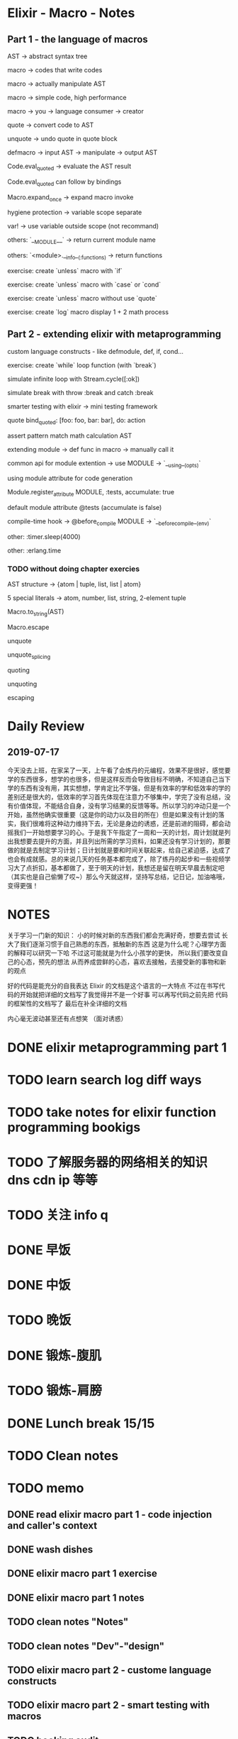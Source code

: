 * Elixir - Macro - Notes

** Part 1 - the language of macros

AST -> abstract syntax tree

macro -> codes that write codes

macro -> actually manipulate AST

macro -> simple code, high performance

macro -> you -> language consumer -> creator

quote -> convert code to AST

unquote -> undo quote in quote block

defmacro -> input AST -> manipulate -> output AST

Code.eval_quoted -> evaluate the AST result

Code.eval_quoted can follow by bindings

Macro.expand_once -> expand macro invoke

hygiene protection -> variable scope separate

var! -> use variable outside scope (not recommand)

others: `__MODULE__` -> return current module name

others: `<module>.__info__(:functions) -> return functions

exercise: create `unless` macro with `if`

exercise: create `unless` macro with `case` or `cond`

exercise: create `unless` macro without use `quote`

exercise: create `log` macro display 1 + 2 math process

** Part 2 - extending elixir with metaprogramming

custom language constructs - like defmodule, def, if, cond...

exercise: create `while` loop function (with `break`)

simulate infinite loop with Stream.cycle([:ok])

simulate break with throw :break and catch :break

smarter testing with elixir -> mini testing framework

quote bind_quoted: [foo: foo, bar: bar], do: action

assert pattern match math calculation AST

extending module -> def func in macro -> manually call it

common api for module extention -> use MODULE -> `__using__(opts)`

using module attribute for code generation

Module.register_attribute MODULE, :tests, accumulate: true

default module attribute @tests (accumulate is false)

compile-time hook -> @before_compile MODULE -> `__before_compile__(env)`

other: :timer.sleep(4000)

other: :erlang.time

*** TODO without doing chapter exercies







AST structure -> {atom | tuple, list, list | atom}

5 special literals -> atom, number, list, string, 2-element tuple

Macro.to_string(AST)

Macro.escape

unquote

unquote_splicing



quoting

unquoting 

escaping












* Daily Review

** 2019-07-17
今天没去上班，在家呆了一天，上午看了会炼丹的元编程，效果不是很好，感觉要学的东西很多，想学的也很多，但是这样反而会导致目标不明确，不知道自己当下学的东西有没有用，其实想想，学肯定比不学强，但是有效率的学和低效率的学的差别还是很大的，低效率的学习首先体现在注意力不够集中，学完了没有总结，没有价值体现，不能结合自身，没有学习结果的反馈等等。所以学习的冲动只是一个开始，虽然他确实很重要（这是你的动力以及目的所在）但是如果没有计划的落实，我们很难将这种动力维持下去，无论是身边的诱惑，还是前进的阻碍，都会动摇我们一开始想要学习的心。于是我下午指定了一周和一天的计划，周计划就是列出我想要去提升的方面，并且列出所需的学习资料，如果还没有学习计划的，那要做的就是去制定学习计划；日计划就是要和时间关联起来，给自己紧迫感，达成了也会有成就感。总的来说几天的任务基本都完成了，除了练丹的起步和一些视频学习大了点折扣，基本都做了，至于明天的计划，我想还是留在明天早晨去制定吧（其实也是自己偷懒了哎~）那么今天就这样，坚持写总结，记日记，加油咯哦，变得更强！


* NOTES

关于学习一门新的知识：
小的时候对新的东西我们都会充满好奇，想要去尝试
长大了我们逐渐习惯于自己熟悉的东西，抵触新的东西
这是为什么呢？心理学方面的解释可以研究一下哈
不过这可能就是为什么小孩学的更快，
所以我们要改变自己的心态，预先的想法
从而养成尝鲜的心态，喜欢去接触，去接受新的事物和新的观点

好的代码是能充分的自我表达
Elixir 的文档是这个语言的一大特点
不过在书写代码的开始就把详细的文档写了我觉得并不是一个好事
可以再写代码之前先把 代码的框架性的文档写了
最后在补全详细的文档

内心毫无波动甚至还有点想笑
（面对诱惑）

* DONE elixir metaprogramming part 1

* TODO learn search log diff ways

* TODO take notes for elixir function programming bookigs

* TODO 了解服务器的网络相关的知识 dns cdn ip 等等

* TODO 关注 info q

* DONE 早饭

* DONE 中饭

* TODO 晚饭

* DONE 锻炼-腹肌

* TODO 锻炼-肩膀

* DONE Lunch break 15/15
* TODO Clean notes

* TODO memo

** DONE read elixir macro part 1 - code injection and caller's context

** DONE wash dishes

** DONE elixir macro part 1 exercise

** DONE elixir macro part 1 notes

** TODO clean notes "Notes"

** TODO clean notes "Dev"-"design"

** TODO elixir macro part 2 - custome language constructs

** TODO elixir macro part 2 - smart testing with macros

** TODO booking audit
